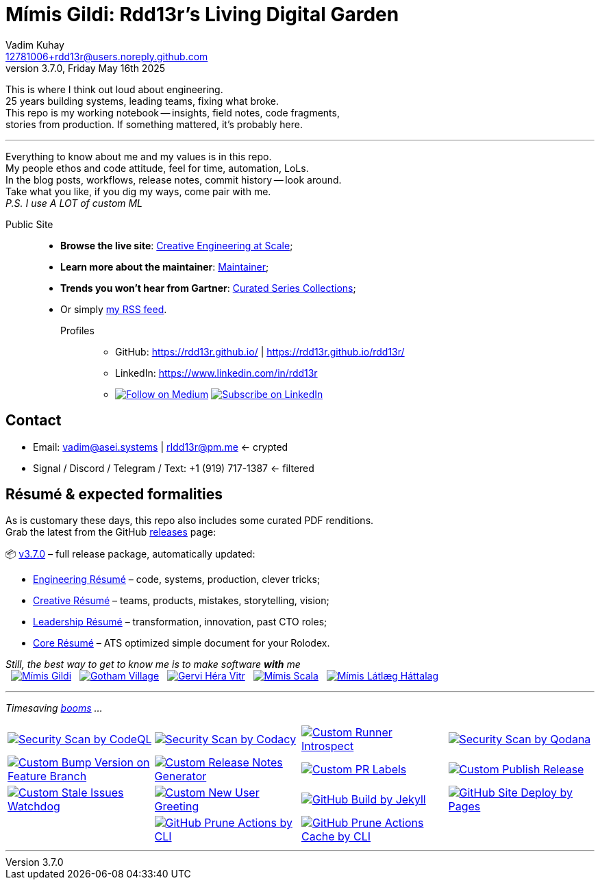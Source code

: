 = Mímis Gildi: Rdd13r’s Living Digital Garden
Vadim Kuhay <12781006+rdd13r@users.noreply.github.com>
v3.7.0, Friday May 16th 2025
:description: Vadim Kuhay’s living and evolving publication repository.
:icons: font
:!toc:
:keywords: Mímir Rdd13r Résumé Hacker Vadim Kuhay
:releases: https://github.com/Mimis-Gildi/riddle-me-this/releases/[releases,target=_blank]
:actions: https://github.com/Mimis-Gildi/riddle-me-this/actions

:gha: https://github.com/Mimis-Gildi/riddle-me-this/actions/workflows
:a-codeql: {gha}/security-scan-by-codeql.yml
:a-codacy: {gha}/security-scan-by-codacy.yml
:a-snyk: {gha}/security-scan-by-snyk.yml
:a-qodana: {gha}/security-scan-by-qodana.yml

:a-version: {gha}/custom-bump-version-on-feature-branch.yml
:a-notes: {gha}/custom-release-notes-generator.yml
:a-labels: {gha}/custom-pr-labels.yml
:a-release: {gha}/custom-publish-release.yml

:a-issues: {gha}/custom-stale-issues-watchdog.yml
:a-new-user: {gha}/custom-new-user-greeting.yml
:a-jekyll: {gha}/github-pages-jekyll-build.yml
:a-site: {gha}/github-pages-deploy.yml

:a-prune: {gha}/github-actions-prune.yml
:a-cache: {gha}/github-cache-prune.yml
:a-infra: {gha}/custom-runner-introspect.yml

This is where I think out loud about engineering. +
25 years building systems, leading teams, fixing what broke. +
This repo is my working notebook -- insights, field notes, code fragments, +
stories from production.
If something mattered, it's probably here.

'''

Everything to know about me and my values is in this repo. +
My people ethos and code attitude, feel for time, automation, LoLs. +
In the blog posts, workflows, release notes, commit history -- look around. +
Take what you like, if you dig my ways, come pair with me. +
_P.S. I use A LOT of custom ML_

Public Site::
- **Browse the live site**: https://mimis-gildi.github.io/riddle-me-this/[Creative Engineering at Scale,target=_blank];
- **Learn more about the maintainer**: https://mimis-gildi.github.io/riddle-me-this/maintainer/[Maintainer,target=_blank];
- **Trends you won’t hear from Gartner**:
https://mimis-gildi.github.io/riddle-me-this/series/[Curated Series Collections,target=_blank];
- Or simply https://mimis-gildi.github.io/riddle-me-this/feed.xml[my RSS feed,target=_blank].
Profiles:::
* GitHub: https://rdd13r.github.io/ | https://rdd13r.github.io/rdd13r/
* LinkedIn: https://www.linkedin.com/in/rdd13r
* image:https://img.shields.io/badge/Follow-Medium-black?style=for-the-badge&logo=medium[Follow on Medium,link=https://medium.asei.systems,window=_blank]
image:https://img.shields.io/badge/Subscribe-LinkedIn-0A66C2?style=for-the-badge&logo=linkedin[Subscribe on LinkedIn,link=https://www.linkedin.com/build-relation/newsletter-follow?entityUrn=7074840676026208257,window=_blank]

== Contact

* Email: mailto:vadim@asei.systems[vadim@asei.systems] | mailto:rIdd13r@pm.me[rIdd13r@pm.me] <- crypted
* Signal / Discord / Telegram / Text: +1 (919) 717-1387 <- filtered

== Résumé & expected formalities

As is customary these days, this repo also includes some curated PDF renditions. +
Grab the latest from the GitHub {releases} page:

📦 https://github.com/Mimis-Gildi/riddle-me-this/releases/tag/v3.7.0[v3.7.0] – full release package, automatically updated:

* https://github.com/Mimis-Gildi/riddle-me-this/releases/download/v3.7.0/OnEngineering.pdf[Engineering Résumé] – code, systems, production, clever tricks;
* https://github.com/Mimis-Gildi/riddle-me-this/releases/download/v3.7.0/OnCreativity.pdf[Creative Résumé] – teams, products, mistakes, storytelling, vision;
* https://github.com/Mimis-Gildi/riddle-me-this/releases/download/v3.7.0/OnLeadership.pdf[Leadership Résumé] – transformation, innovation, past CTO roles;
* https://github.com/Mimis-Gildi/riddle-me-this/releases/download/v3.7.0/OnCore.pdf[Core Résumé] – ATS optimized simple document for your Rolodex.

_Still, the best way to get to know me is to make software *with* me_ +
{nbsp}
image:./site/assets/images/badge-mimis.png[Mímis Gildi,link="https://github.com/Mimis-Gildi"]
{nbsp}
image:./site/assets/images/badge-gotham.png[Gotham Village,link="https://github.com/Gotham-Village"]
{nbsp}
image:./site/assets/images/badge-hera.png[Gervi Héra Vitr,link="https://github.com/Gervi-Hera-Vitr"]
{nbsp}
image:./site/assets/images/badge-scala.png[Mímis Scala,link="https://github.com/Mimis-Scala"]
{nbsp}
image:./site/assets/images/badge-lagard.png[Mímis Látlæg Háttalag,link="https://github.com/Mimis-Latlaeg-Hattalag"]

'''

_Timesaving {actions}[booms] ..._

[cols=">1,>1,>1,>1",%autowidth,frame=none,align=center,grid=none]
|===

a| image::{a-codeql}/badge.svg[Security Scan by CodeQL,link={a-codeql},window=_blank,opts=nofollow]
a| image::{a-codacy}/badge.svg[Security Scan by Codacy,link={a-codacy},window=_blank,opts=nofollow]
a| image::{a-infra}/badge.svg[Custom Runner Introspect,link={a-infra},window=_blank,opts=nofollow]
a| image::{a-qodana}/badge.svg[Security Scan by Qodana,link={a-qodana},window=_blank,opts=nofollow]

a| image::{a-version}/badge.svg[Custom Bump Version on Feature Branch,link={a-version},window=_blank,opts=nofollow]
a| image::{a-notes}/badge.svg[Custom Release Notes Generator,link={a-notes},window=_blank,opts=nofollow]
a| image::{a-labels}/badge.svg[Custom PR Labels,link={a-labels},window=_blank,opts=nofollow]
a| image::{a-release}/badge.svg[Custom Publish Release,link={a-release},window=_blank,opts=nofollow]


a| image::{a-issues}/badge.svg[Custom Stale Issues Watchdog,link={a-issues},window=_blank,opts=nofollow]
a| image::{a-new-user}/badge.svg[Custom New User Greeting,link={a-new-user},window=_blank,opts=nofollow]
a| image::{a-jekyll}/badge.svg[GitHub Build by Jekyll,link={a-jekyll},window=_blank,opts=nofollow]
a| image::{a-site}/badge.svg[GitHub Site Deploy by Pages,link={a-site},window=_blank,opts=nofollow]

|
a| image::{a-prune}/badge.svg[GitHub Prune Actions by CLI,link={a-prune},window=_blank,opts=nofollow]
a| image::{a-cache}/badge.svg[GitHub Prune Actions Cache by CLI,link={a-cache},window=_blank,opts=nofollow]
|

|===

'''
